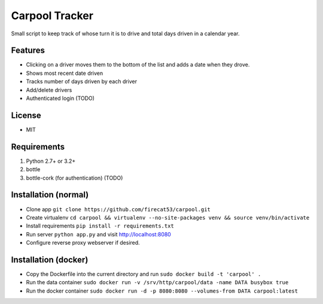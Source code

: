 Carpool Tracker
===============

Small script to keep track of whose turn it is to drive and total days driven in a calendar year.

Features
--------

- Clicking on a driver moves them to the bottom of the list and adds a date when they drove. 
- Shows most recent date driven
- Tracks number of days driven by each driver
- Add/delete drivers
- Authenticated login (TODO)


License
-------

- MIT

Requirements
------------

1. Python 2.7+ or 3.2+
2. bottle
3. bottle-cork (for authentication) (TODO)

Installation (normal)
---------------------

- Clone app ``git clone https://github.com/firecat53/carpool.git``
- Create virtualenv ``cd carpool && virtualenv --no-site-packages venv && source venv/bin/activate``
- Install requirements ``pip install -r requirements.txt``
- Run server ``python app.py`` and visit http://localhost:8080
- Configure reverse proxy webserver if desired.

Installation (docker)
---------------------
- Copy the Dockerfile into the current directory and run ``sudo docker build -t 'carpool' .``
- Run the data container ``sudo docker run -v /srv/http/carpool/data -name DATA busybox true``
- Run the docker container ``sudo docker run -d -p 8080:8080 --volumes-from DATA carpool:latest``
